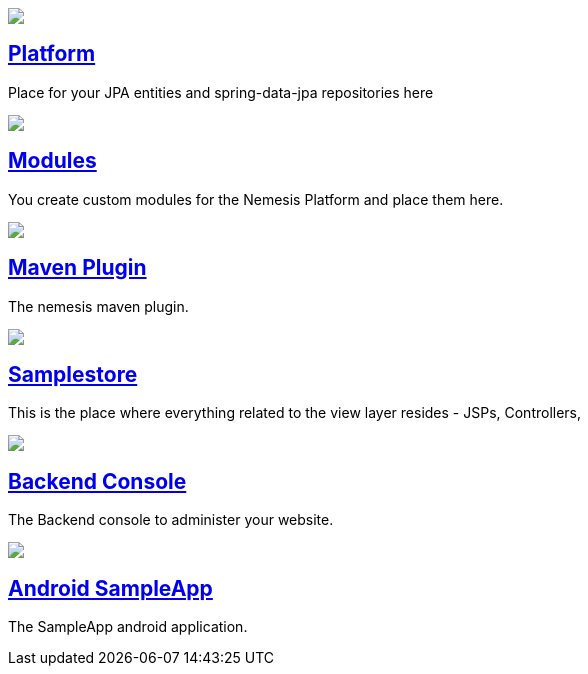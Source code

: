 ++++
<div class="home">
	<div class="features-grid">
		<div class="item blue">
			<div class="media">
				<a href="platform/"><img src="./img/icon-core.png" /></a>
			</div>
			<div class="content">
				<h2><a href="platform/">Platform</a></h2>
				<p>Place for your JPA entities and spring-data-jpa repositories here</p>
			</div>
		</div>

		<!--div class="item green">
			<div class="media">
				<a href="./inner.html"><img src="./img/icon-facade.png" /></a>
			</div>
			<div class="content">
				<h2><a href="./inner.html">Facade</a></h2>
				<p>Here you put your Dto-s, your MapperFactoryConfigurers, and your Facades</p>
			</div>
		</div-->

		<div class="item grey">
			<div class="media">
				<a href="platform/module/"><img src="./img/icon-modules.png" /></a>
			</div>
			<div class="content">
				<h2><a href="platform/module/">Modules</a></h2>
				<p>You create custom modules for the Nemesis Platform and place them here. </p>
			</div>
		</div>

		<div class="item yellow">
			<div class="media">
				<a href="platform/nemesis-maven-plugin/"><img src="./img/icon-facade.png" /></a>
			</div>
			<div class="content">
				<h2><a href="platform/nemesis-maven-plugin/">Maven Plugin</a></h2>
				<p>The nemesis maven plugin.</p>
			</div>
		</div>

		<div class="item red">
			<div class="media">
				<a href="samplestore/"><img src="./img/icon-storefront.png" /></a>
			</div>
			<div class="content">
				<h2><a href="samplestore">Samplestore</a></h2>
				<p>This is the place where everything related to the view layer resides - JSPs, Controllers, </p>
			</div>
		</div>

		<!--div class="item yellow">
			<div class="media">
				<a href="./inner.html"><img src="./img/icon-other.png" /></a>
			</div>
			<div class="content">
				<h2><a href="./inner.html">Other</a></h2>
				<p>This is the place where everything related to the view layer resides - JSPs, Controllers, </p>
			</div>
		</div-->

		<div class="item blue">
			<div class="media">
				<a href="console/"><img src="./img/icon-backend-console.png" /></a>
			</div>
			<div class="content">
				<h2><a href="console/">Backend Console</a></h2>
				<p>The Backend console to administer your website. </p>
			</div>
		</div>

		<div class="item green">
			<div class="media">
				<a href="sampleapp/"><img src="./img/icon-android.png" /></a>
			</div>
			<div class="content">
				<h2><a href="sampleapp/">Android SampleApp</a></h2>
				<p>The SampleApp android application.</p>
			</div>
		</div>
	</div>
</div>
++++
